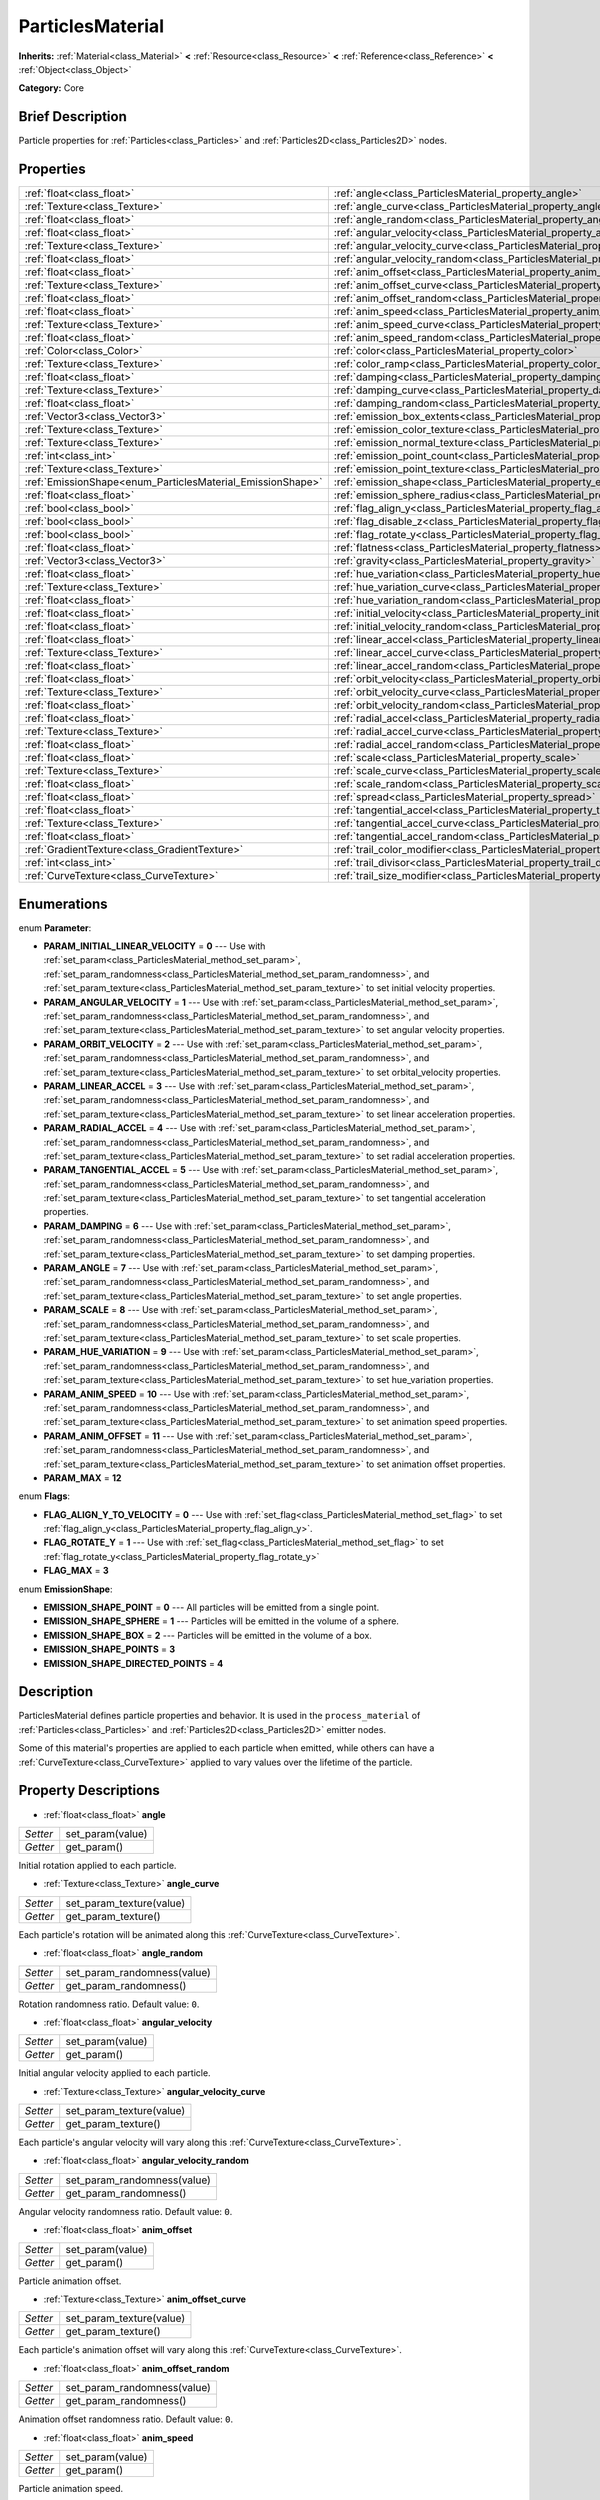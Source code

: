 .. Generated automatically by doc/tools/makerst.py in Godot's source tree.
.. DO NOT EDIT THIS FILE, but the ParticlesMaterial.xml source instead.
.. The source is found in doc/classes or modules/<name>/doc_classes.

.. _class_ParticlesMaterial:

ParticlesMaterial
=================

**Inherits:** :ref:`Material<class_Material>` **<** :ref:`Resource<class_Resource>` **<** :ref:`Reference<class_Reference>` **<** :ref:`Object<class_Object>`

**Category:** Core

Brief Description
-----------------

Particle properties for :ref:`Particles<class_Particles>` and :ref:`Particles2D<class_Particles2D>` nodes.

Properties
----------

+------------------------------------------------------------+------------------------------------------------------------------------------------------+
| :ref:`float<class_float>`                                  | :ref:`angle<class_ParticlesMaterial_property_angle>`                                     |
+------------------------------------------------------------+------------------------------------------------------------------------------------------+
| :ref:`Texture<class_Texture>`                              | :ref:`angle_curve<class_ParticlesMaterial_property_angle_curve>`                         |
+------------------------------------------------------------+------------------------------------------------------------------------------------------+
| :ref:`float<class_float>`                                  | :ref:`angle_random<class_ParticlesMaterial_property_angle_random>`                       |
+------------------------------------------------------------+------------------------------------------------------------------------------------------+
| :ref:`float<class_float>`                                  | :ref:`angular_velocity<class_ParticlesMaterial_property_angular_velocity>`               |
+------------------------------------------------------------+------------------------------------------------------------------------------------------+
| :ref:`Texture<class_Texture>`                              | :ref:`angular_velocity_curve<class_ParticlesMaterial_property_angular_velocity_curve>`   |
+------------------------------------------------------------+------------------------------------------------------------------------------------------+
| :ref:`float<class_float>`                                  | :ref:`angular_velocity_random<class_ParticlesMaterial_property_angular_velocity_random>` |
+------------------------------------------------------------+------------------------------------------------------------------------------------------+
| :ref:`float<class_float>`                                  | :ref:`anim_offset<class_ParticlesMaterial_property_anim_offset>`                         |
+------------------------------------------------------------+------------------------------------------------------------------------------------------+
| :ref:`Texture<class_Texture>`                              | :ref:`anim_offset_curve<class_ParticlesMaterial_property_anim_offset_curve>`             |
+------------------------------------------------------------+------------------------------------------------------------------------------------------+
| :ref:`float<class_float>`                                  | :ref:`anim_offset_random<class_ParticlesMaterial_property_anim_offset_random>`           |
+------------------------------------------------------------+------------------------------------------------------------------------------------------+
| :ref:`float<class_float>`                                  | :ref:`anim_speed<class_ParticlesMaterial_property_anim_speed>`                           |
+------------------------------------------------------------+------------------------------------------------------------------------------------------+
| :ref:`Texture<class_Texture>`                              | :ref:`anim_speed_curve<class_ParticlesMaterial_property_anim_speed_curve>`               |
+------------------------------------------------------------+------------------------------------------------------------------------------------------+
| :ref:`float<class_float>`                                  | :ref:`anim_speed_random<class_ParticlesMaterial_property_anim_speed_random>`             |
+------------------------------------------------------------+------------------------------------------------------------------------------------------+
| :ref:`Color<class_Color>`                                  | :ref:`color<class_ParticlesMaterial_property_color>`                                     |
+------------------------------------------------------------+------------------------------------------------------------------------------------------+
| :ref:`Texture<class_Texture>`                              | :ref:`color_ramp<class_ParticlesMaterial_property_color_ramp>`                           |
+------------------------------------------------------------+------------------------------------------------------------------------------------------+
| :ref:`float<class_float>`                                  | :ref:`damping<class_ParticlesMaterial_property_damping>`                                 |
+------------------------------------------------------------+------------------------------------------------------------------------------------------+
| :ref:`Texture<class_Texture>`                              | :ref:`damping_curve<class_ParticlesMaterial_property_damping_curve>`                     |
+------------------------------------------------------------+------------------------------------------------------------------------------------------+
| :ref:`float<class_float>`                                  | :ref:`damping_random<class_ParticlesMaterial_property_damping_random>`                   |
+------------------------------------------------------------+------------------------------------------------------------------------------------------+
| :ref:`Vector3<class_Vector3>`                              | :ref:`emission_box_extents<class_ParticlesMaterial_property_emission_box_extents>`       |
+------------------------------------------------------------+------------------------------------------------------------------------------------------+
| :ref:`Texture<class_Texture>`                              | :ref:`emission_color_texture<class_ParticlesMaterial_property_emission_color_texture>`   |
+------------------------------------------------------------+------------------------------------------------------------------------------------------+
| :ref:`Texture<class_Texture>`                              | :ref:`emission_normal_texture<class_ParticlesMaterial_property_emission_normal_texture>` |
+------------------------------------------------------------+------------------------------------------------------------------------------------------+
| :ref:`int<class_int>`                                      | :ref:`emission_point_count<class_ParticlesMaterial_property_emission_point_count>`       |
+------------------------------------------------------------+------------------------------------------------------------------------------------------+
| :ref:`Texture<class_Texture>`                              | :ref:`emission_point_texture<class_ParticlesMaterial_property_emission_point_texture>`   |
+------------------------------------------------------------+------------------------------------------------------------------------------------------+
| :ref:`EmissionShape<enum_ParticlesMaterial_EmissionShape>` | :ref:`emission_shape<class_ParticlesMaterial_property_emission_shape>`                   |
+------------------------------------------------------------+------------------------------------------------------------------------------------------+
| :ref:`float<class_float>`                                  | :ref:`emission_sphere_radius<class_ParticlesMaterial_property_emission_sphere_radius>`   |
+------------------------------------------------------------+------------------------------------------------------------------------------------------+
| :ref:`bool<class_bool>`                                    | :ref:`flag_align_y<class_ParticlesMaterial_property_flag_align_y>`                       |
+------------------------------------------------------------+------------------------------------------------------------------------------------------+
| :ref:`bool<class_bool>`                                    | :ref:`flag_disable_z<class_ParticlesMaterial_property_flag_disable_z>`                   |
+------------------------------------------------------------+------------------------------------------------------------------------------------------+
| :ref:`bool<class_bool>`                                    | :ref:`flag_rotate_y<class_ParticlesMaterial_property_flag_rotate_y>`                     |
+------------------------------------------------------------+------------------------------------------------------------------------------------------+
| :ref:`float<class_float>`                                  | :ref:`flatness<class_ParticlesMaterial_property_flatness>`                               |
+------------------------------------------------------------+------------------------------------------------------------------------------------------+
| :ref:`Vector3<class_Vector3>`                              | :ref:`gravity<class_ParticlesMaterial_property_gravity>`                                 |
+------------------------------------------------------------+------------------------------------------------------------------------------------------+
| :ref:`float<class_float>`                                  | :ref:`hue_variation<class_ParticlesMaterial_property_hue_variation>`                     |
+------------------------------------------------------------+------------------------------------------------------------------------------------------+
| :ref:`Texture<class_Texture>`                              | :ref:`hue_variation_curve<class_ParticlesMaterial_property_hue_variation_curve>`         |
+------------------------------------------------------------+------------------------------------------------------------------------------------------+
| :ref:`float<class_float>`                                  | :ref:`hue_variation_random<class_ParticlesMaterial_property_hue_variation_random>`       |
+------------------------------------------------------------+------------------------------------------------------------------------------------------+
| :ref:`float<class_float>`                                  | :ref:`initial_velocity<class_ParticlesMaterial_property_initial_velocity>`               |
+------------------------------------------------------------+------------------------------------------------------------------------------------------+
| :ref:`float<class_float>`                                  | :ref:`initial_velocity_random<class_ParticlesMaterial_property_initial_velocity_random>` |
+------------------------------------------------------------+------------------------------------------------------------------------------------------+
| :ref:`float<class_float>`                                  | :ref:`linear_accel<class_ParticlesMaterial_property_linear_accel>`                       |
+------------------------------------------------------------+------------------------------------------------------------------------------------------+
| :ref:`Texture<class_Texture>`                              | :ref:`linear_accel_curve<class_ParticlesMaterial_property_linear_accel_curve>`           |
+------------------------------------------------------------+------------------------------------------------------------------------------------------+
| :ref:`float<class_float>`                                  | :ref:`linear_accel_random<class_ParticlesMaterial_property_linear_accel_random>`         |
+------------------------------------------------------------+------------------------------------------------------------------------------------------+
| :ref:`float<class_float>`                                  | :ref:`orbit_velocity<class_ParticlesMaterial_property_orbit_velocity>`                   |
+------------------------------------------------------------+------------------------------------------------------------------------------------------+
| :ref:`Texture<class_Texture>`                              | :ref:`orbit_velocity_curve<class_ParticlesMaterial_property_orbit_velocity_curve>`       |
+------------------------------------------------------------+------------------------------------------------------------------------------------------+
| :ref:`float<class_float>`                                  | :ref:`orbit_velocity_random<class_ParticlesMaterial_property_orbit_velocity_random>`     |
+------------------------------------------------------------+------------------------------------------------------------------------------------------+
| :ref:`float<class_float>`                                  | :ref:`radial_accel<class_ParticlesMaterial_property_radial_accel>`                       |
+------------------------------------------------------------+------------------------------------------------------------------------------------------+
| :ref:`Texture<class_Texture>`                              | :ref:`radial_accel_curve<class_ParticlesMaterial_property_radial_accel_curve>`           |
+------------------------------------------------------------+------------------------------------------------------------------------------------------+
| :ref:`float<class_float>`                                  | :ref:`radial_accel_random<class_ParticlesMaterial_property_radial_accel_random>`         |
+------------------------------------------------------------+------------------------------------------------------------------------------------------+
| :ref:`float<class_float>`                                  | :ref:`scale<class_ParticlesMaterial_property_scale>`                                     |
+------------------------------------------------------------+------------------------------------------------------------------------------------------+
| :ref:`Texture<class_Texture>`                              | :ref:`scale_curve<class_ParticlesMaterial_property_scale_curve>`                         |
+------------------------------------------------------------+------------------------------------------------------------------------------------------+
| :ref:`float<class_float>`                                  | :ref:`scale_random<class_ParticlesMaterial_property_scale_random>`                       |
+------------------------------------------------------------+------------------------------------------------------------------------------------------+
| :ref:`float<class_float>`                                  | :ref:`spread<class_ParticlesMaterial_property_spread>`                                   |
+------------------------------------------------------------+------------------------------------------------------------------------------------------+
| :ref:`float<class_float>`                                  | :ref:`tangential_accel<class_ParticlesMaterial_property_tangential_accel>`               |
+------------------------------------------------------------+------------------------------------------------------------------------------------------+
| :ref:`Texture<class_Texture>`                              | :ref:`tangential_accel_curve<class_ParticlesMaterial_property_tangential_accel_curve>`   |
+------------------------------------------------------------+------------------------------------------------------------------------------------------+
| :ref:`float<class_float>`                                  | :ref:`tangential_accel_random<class_ParticlesMaterial_property_tangential_accel_random>` |
+------------------------------------------------------------+------------------------------------------------------------------------------------------+
| :ref:`GradientTexture<class_GradientTexture>`              | :ref:`trail_color_modifier<class_ParticlesMaterial_property_trail_color_modifier>`       |
+------------------------------------------------------------+------------------------------------------------------------------------------------------+
| :ref:`int<class_int>`                                      | :ref:`trail_divisor<class_ParticlesMaterial_property_trail_divisor>`                     |
+------------------------------------------------------------+------------------------------------------------------------------------------------------+
| :ref:`CurveTexture<class_CurveTexture>`                    | :ref:`trail_size_modifier<class_ParticlesMaterial_property_trail_size_modifier>`         |
+------------------------------------------------------------+------------------------------------------------------------------------------------------+

Enumerations
------------

.. _enum_ParticlesMaterial_Parameter:

.. _class_ParticlesMaterial_constant_PARAM_INITIAL_LINEAR_VELOCITY:

.. _class_ParticlesMaterial_constant_PARAM_ANGULAR_VELOCITY:

.. _class_ParticlesMaterial_constant_PARAM_ORBIT_VELOCITY:

.. _class_ParticlesMaterial_constant_PARAM_LINEAR_ACCEL:

.. _class_ParticlesMaterial_constant_PARAM_RADIAL_ACCEL:

.. _class_ParticlesMaterial_constant_PARAM_TANGENTIAL_ACCEL:

.. _class_ParticlesMaterial_constant_PARAM_DAMPING:

.. _class_ParticlesMaterial_constant_PARAM_ANGLE:

.. _class_ParticlesMaterial_constant_PARAM_SCALE:

.. _class_ParticlesMaterial_constant_PARAM_HUE_VARIATION:

.. _class_ParticlesMaterial_constant_PARAM_ANIM_SPEED:

.. _class_ParticlesMaterial_constant_PARAM_ANIM_OFFSET:

.. _class_ParticlesMaterial_constant_PARAM_MAX:

enum **Parameter**:

- **PARAM_INITIAL_LINEAR_VELOCITY** = **0** --- Use with :ref:`set_param<class_ParticlesMaterial_method_set_param>`, :ref:`set_param_randomness<class_ParticlesMaterial_method_set_param_randomness>`, and :ref:`set_param_texture<class_ParticlesMaterial_method_set_param_texture>` to set initial velocity properties.

- **PARAM_ANGULAR_VELOCITY** = **1** --- Use with :ref:`set_param<class_ParticlesMaterial_method_set_param>`, :ref:`set_param_randomness<class_ParticlesMaterial_method_set_param_randomness>`, and :ref:`set_param_texture<class_ParticlesMaterial_method_set_param_texture>` to set angular velocity properties.

- **PARAM_ORBIT_VELOCITY** = **2** --- Use with :ref:`set_param<class_ParticlesMaterial_method_set_param>`, :ref:`set_param_randomness<class_ParticlesMaterial_method_set_param_randomness>`, and :ref:`set_param_texture<class_ParticlesMaterial_method_set_param_texture>` to set orbital_velocity properties.

- **PARAM_LINEAR_ACCEL** = **3** --- Use with :ref:`set_param<class_ParticlesMaterial_method_set_param>`, :ref:`set_param_randomness<class_ParticlesMaterial_method_set_param_randomness>`, and :ref:`set_param_texture<class_ParticlesMaterial_method_set_param_texture>` to set linear acceleration properties.

- **PARAM_RADIAL_ACCEL** = **4** --- Use with :ref:`set_param<class_ParticlesMaterial_method_set_param>`, :ref:`set_param_randomness<class_ParticlesMaterial_method_set_param_randomness>`, and :ref:`set_param_texture<class_ParticlesMaterial_method_set_param_texture>` to set radial acceleration properties.

- **PARAM_TANGENTIAL_ACCEL** = **5** --- Use with :ref:`set_param<class_ParticlesMaterial_method_set_param>`, :ref:`set_param_randomness<class_ParticlesMaterial_method_set_param_randomness>`, and :ref:`set_param_texture<class_ParticlesMaterial_method_set_param_texture>` to set tangential acceleration properties.

- **PARAM_DAMPING** = **6** --- Use with :ref:`set_param<class_ParticlesMaterial_method_set_param>`, :ref:`set_param_randomness<class_ParticlesMaterial_method_set_param_randomness>`, and :ref:`set_param_texture<class_ParticlesMaterial_method_set_param_texture>` to set damping properties.

- **PARAM_ANGLE** = **7** --- Use with :ref:`set_param<class_ParticlesMaterial_method_set_param>`, :ref:`set_param_randomness<class_ParticlesMaterial_method_set_param_randomness>`, and :ref:`set_param_texture<class_ParticlesMaterial_method_set_param_texture>` to set angle properties.

- **PARAM_SCALE** = **8** --- Use with :ref:`set_param<class_ParticlesMaterial_method_set_param>`, :ref:`set_param_randomness<class_ParticlesMaterial_method_set_param_randomness>`, and :ref:`set_param_texture<class_ParticlesMaterial_method_set_param_texture>` to set scale properties.

- **PARAM_HUE_VARIATION** = **9** --- Use with :ref:`set_param<class_ParticlesMaterial_method_set_param>`, :ref:`set_param_randomness<class_ParticlesMaterial_method_set_param_randomness>`, and :ref:`set_param_texture<class_ParticlesMaterial_method_set_param_texture>` to set hue_variation properties.

- **PARAM_ANIM_SPEED** = **10** --- Use with :ref:`set_param<class_ParticlesMaterial_method_set_param>`, :ref:`set_param_randomness<class_ParticlesMaterial_method_set_param_randomness>`, and :ref:`set_param_texture<class_ParticlesMaterial_method_set_param_texture>` to set animation speed properties.

- **PARAM_ANIM_OFFSET** = **11** --- Use with :ref:`set_param<class_ParticlesMaterial_method_set_param>`, :ref:`set_param_randomness<class_ParticlesMaterial_method_set_param_randomness>`, and :ref:`set_param_texture<class_ParticlesMaterial_method_set_param_texture>` to set animation offset properties.

- **PARAM_MAX** = **12**

.. _enum_ParticlesMaterial_Flags:

.. _class_ParticlesMaterial_constant_FLAG_ALIGN_Y_TO_VELOCITY:

.. _class_ParticlesMaterial_constant_FLAG_ROTATE_Y:

.. _class_ParticlesMaterial_constant_FLAG_MAX:

enum **Flags**:

- **FLAG_ALIGN_Y_TO_VELOCITY** = **0** --- Use with :ref:`set_flag<class_ParticlesMaterial_method_set_flag>` to set :ref:`flag_align_y<class_ParticlesMaterial_property_flag_align_y>`.

- **FLAG_ROTATE_Y** = **1** --- Use with :ref:`set_flag<class_ParticlesMaterial_method_set_flag>` to set :ref:`flag_rotate_y<class_ParticlesMaterial_property_flag_rotate_y>`

- **FLAG_MAX** = **3**

.. _enum_ParticlesMaterial_EmissionShape:

.. _class_ParticlesMaterial_constant_EMISSION_SHAPE_POINT:

.. _class_ParticlesMaterial_constant_EMISSION_SHAPE_SPHERE:

.. _class_ParticlesMaterial_constant_EMISSION_SHAPE_BOX:

.. _class_ParticlesMaterial_constant_EMISSION_SHAPE_POINTS:

.. _class_ParticlesMaterial_constant_EMISSION_SHAPE_DIRECTED_POINTS:

enum **EmissionShape**:

- **EMISSION_SHAPE_POINT** = **0** --- All particles will be emitted from a single point.

- **EMISSION_SHAPE_SPHERE** = **1** --- Particles will be emitted in the volume of a sphere.

- **EMISSION_SHAPE_BOX** = **2** --- Particles will be emitted in the volume of a box.

- **EMISSION_SHAPE_POINTS** = **3**

- **EMISSION_SHAPE_DIRECTED_POINTS** = **4**

Description
-----------

ParticlesMaterial defines particle properties and behavior. It is used in the ``process_material`` of :ref:`Particles<class_Particles>` and :ref:`Particles2D<class_Particles2D>` emitter nodes.

Some of this material's properties are applied to each particle when emitted, while others can have a :ref:`CurveTexture<class_CurveTexture>` applied to vary values over the lifetime of the particle.

Property Descriptions
---------------------

.. _class_ParticlesMaterial_property_angle:

- :ref:`float<class_float>` **angle**

+----------+------------------+
| *Setter* | set_param(value) |
+----------+------------------+
| *Getter* | get_param()      |
+----------+------------------+

Initial rotation applied to each particle.

.. _class_ParticlesMaterial_property_angle_curve:

- :ref:`Texture<class_Texture>` **angle_curve**

+----------+--------------------------+
| *Setter* | set_param_texture(value) |
+----------+--------------------------+
| *Getter* | get_param_texture()      |
+----------+--------------------------+

Each particle's rotation will be animated along this :ref:`CurveTexture<class_CurveTexture>`.

.. _class_ParticlesMaterial_property_angle_random:

- :ref:`float<class_float>` **angle_random**

+----------+-----------------------------+
| *Setter* | set_param_randomness(value) |
+----------+-----------------------------+
| *Getter* | get_param_randomness()      |
+----------+-----------------------------+

Rotation randomness ratio. Default value: ``0``.

.. _class_ParticlesMaterial_property_angular_velocity:

- :ref:`float<class_float>` **angular_velocity**

+----------+------------------+
| *Setter* | set_param(value) |
+----------+------------------+
| *Getter* | get_param()      |
+----------+------------------+

Initial angular velocity applied to each particle.

.. _class_ParticlesMaterial_property_angular_velocity_curve:

- :ref:`Texture<class_Texture>` **angular_velocity_curve**

+----------+--------------------------+
| *Setter* | set_param_texture(value) |
+----------+--------------------------+
| *Getter* | get_param_texture()      |
+----------+--------------------------+

Each particle's angular velocity will vary along this :ref:`CurveTexture<class_CurveTexture>`.

.. _class_ParticlesMaterial_property_angular_velocity_random:

- :ref:`float<class_float>` **angular_velocity_random**

+----------+-----------------------------+
| *Setter* | set_param_randomness(value) |
+----------+-----------------------------+
| *Getter* | get_param_randomness()      |
+----------+-----------------------------+

Angular velocity randomness ratio. Default value: ``0``.

.. _class_ParticlesMaterial_property_anim_offset:

- :ref:`float<class_float>` **anim_offset**

+----------+------------------+
| *Setter* | set_param(value) |
+----------+------------------+
| *Getter* | get_param()      |
+----------+------------------+

Particle animation offset.

.. _class_ParticlesMaterial_property_anim_offset_curve:

- :ref:`Texture<class_Texture>` **anim_offset_curve**

+----------+--------------------------+
| *Setter* | set_param_texture(value) |
+----------+--------------------------+
| *Getter* | get_param_texture()      |
+----------+--------------------------+

Each particle's animation offset will vary along this :ref:`CurveTexture<class_CurveTexture>`.

.. _class_ParticlesMaterial_property_anim_offset_random:

- :ref:`float<class_float>` **anim_offset_random**

+----------+-----------------------------+
| *Setter* | set_param_randomness(value) |
+----------+-----------------------------+
| *Getter* | get_param_randomness()      |
+----------+-----------------------------+

Animation offset randomness ratio. Default value: ``0``.

.. _class_ParticlesMaterial_property_anim_speed:

- :ref:`float<class_float>` **anim_speed**

+----------+------------------+
| *Setter* | set_param(value) |
+----------+------------------+
| *Getter* | get_param()      |
+----------+------------------+

Particle animation speed.

.. _class_ParticlesMaterial_property_anim_speed_curve:

- :ref:`Texture<class_Texture>` **anim_speed_curve**

+----------+--------------------------+
| *Setter* | set_param_texture(value) |
+----------+--------------------------+
| *Getter* | get_param_texture()      |
+----------+--------------------------+

Each particle's animation speed will vary along this :ref:`CurveTexture<class_CurveTexture>`.

.. _class_ParticlesMaterial_property_anim_speed_random:

- :ref:`float<class_float>` **anim_speed_random**

+----------+-----------------------------+
| *Setter* | set_param_randomness(value) |
+----------+-----------------------------+
| *Getter* | get_param_randomness()      |
+----------+-----------------------------+

Animation speed randomness ratio. Default value: ``0``.

.. _class_ParticlesMaterial_property_color:

- :ref:`Color<class_Color>` **color**

+----------+------------------+
| *Setter* | set_color(value) |
+----------+------------------+
| *Getter* | get_color()      |
+----------+------------------+

Each particle's initial color. If the :ref:`Particles2D<class_Particles2D>`'s ``texture`` is defined, it will be multiplied by this color.

.. _class_ParticlesMaterial_property_color_ramp:

- :ref:`Texture<class_Texture>` **color_ramp**

+----------+-----------------------+
| *Setter* | set_color_ramp(value) |
+----------+-----------------------+
| *Getter* | get_color_ramp()      |
+----------+-----------------------+

Each particle's color will vary along this :ref:`GradientTexture<class_GradientTexture>`.

.. _class_ParticlesMaterial_property_damping:

- :ref:`float<class_float>` **damping**

+----------+------------------+
| *Setter* | set_param(value) |
+----------+------------------+
| *Getter* | get_param()      |
+----------+------------------+

The rate at which particles lose velocity.

.. _class_ParticlesMaterial_property_damping_curve:

- :ref:`Texture<class_Texture>` **damping_curve**

+----------+--------------------------+
| *Setter* | set_param_texture(value) |
+----------+--------------------------+
| *Getter* | get_param_texture()      |
+----------+--------------------------+

Damping will vary along this :ref:`CurveTexture<class_CurveTexture>`.

.. _class_ParticlesMaterial_property_damping_random:

- :ref:`float<class_float>` **damping_random**

+----------+-----------------------------+
| *Setter* | set_param_randomness(value) |
+----------+-----------------------------+
| *Getter* | get_param_randomness()      |
+----------+-----------------------------+

Damping randomness ratio. Default value: ``0``.

.. _class_ParticlesMaterial_property_emission_box_extents:

- :ref:`Vector3<class_Vector3>` **emission_box_extents**

+----------+---------------------------------+
| *Setter* | set_emission_box_extents(value) |
+----------+---------------------------------+
| *Getter* | get_emission_box_extents()      |
+----------+---------------------------------+

The box's extents if ``emission_shape`` is set to ``EMISSION_SHAPE_BOX``.

.. _class_ParticlesMaterial_property_emission_color_texture:

- :ref:`Texture<class_Texture>` **emission_color_texture**

+----------+-----------------------------------+
| *Setter* | set_emission_color_texture(value) |
+----------+-----------------------------------+
| *Getter* | get_emission_color_texture()      |
+----------+-----------------------------------+

.. _class_ParticlesMaterial_property_emission_normal_texture:

- :ref:`Texture<class_Texture>` **emission_normal_texture**

+----------+------------------------------------+
| *Setter* | set_emission_normal_texture(value) |
+----------+------------------------------------+
| *Getter* | get_emission_normal_texture()      |
+----------+------------------------------------+

.. _class_ParticlesMaterial_property_emission_point_count:

- :ref:`int<class_int>` **emission_point_count**

+----------+---------------------------------+
| *Setter* | set_emission_point_count(value) |
+----------+---------------------------------+
| *Getter* | get_emission_point_count()      |
+----------+---------------------------------+

The number of emission points if ``emission_shape`` is set to ``EMISSION_SHAPE_POINTS`` or ``EMISSION_SHAPE_DIRECTED_POINTS``.

.. _class_ParticlesMaterial_property_emission_point_texture:

- :ref:`Texture<class_Texture>` **emission_point_texture**

+----------+-----------------------------------+
| *Setter* | set_emission_point_texture(value) |
+----------+-----------------------------------+
| *Getter* | get_emission_point_texture()      |
+----------+-----------------------------------+

.. _class_ParticlesMaterial_property_emission_shape:

- :ref:`EmissionShape<enum_ParticlesMaterial_EmissionShape>` **emission_shape**

+----------+---------------------------+
| *Setter* | set_emission_shape(value) |
+----------+---------------------------+
| *Getter* | get_emission_shape()      |
+----------+---------------------------+

Particles will be emitted inside this region. Use ``EMISSION_SHAPE_*`` constants for values. Default value: ``EMISSION_SHAPE_POINT``.

.. _class_ParticlesMaterial_property_emission_sphere_radius:

- :ref:`float<class_float>` **emission_sphere_radius**

+----------+-----------------------------------+
| *Setter* | set_emission_sphere_radius(value) |
+----------+-----------------------------------+
| *Getter* | get_emission_sphere_radius()      |
+----------+-----------------------------------+

The sphere's radius if ``emission_shape`` is set to ``EMISSION_SHAPE_SPHERE``.

.. _class_ParticlesMaterial_property_flag_align_y:

- :ref:`bool<class_bool>` **flag_align_y**

+----------+-----------------+
| *Setter* | set_flag(value) |
+----------+-----------------+
| *Getter* | get_flag()      |
+----------+-----------------+

.. _class_ParticlesMaterial_property_flag_disable_z:

- :ref:`bool<class_bool>` **flag_disable_z**

+----------+-----------------+
| *Setter* | set_flag(value) |
+----------+-----------------+
| *Getter* | get_flag()      |
+----------+-----------------+

If ``true``, particles will not move on the z axis. Default value: ``true`` for :ref:`Particles2D<class_Particles2D>`, ``false`` for :ref:`Particles<class_Particles>`.

.. _class_ParticlesMaterial_property_flag_rotate_y:

- :ref:`bool<class_bool>` **flag_rotate_y**

+----------+-----------------+
| *Setter* | set_flag(value) |
+----------+-----------------+
| *Getter* | get_flag()      |
+----------+-----------------+

.. _class_ParticlesMaterial_property_flatness:

- :ref:`float<class_float>` **flatness**

+----------+---------------------+
| *Setter* | set_flatness(value) |
+----------+---------------------+
| *Getter* | get_flatness()      |
+----------+---------------------+

.. _class_ParticlesMaterial_property_gravity:

- :ref:`Vector3<class_Vector3>` **gravity**

+----------+--------------------+
| *Setter* | set_gravity(value) |
+----------+--------------------+
| *Getter* | get_gravity()      |
+----------+--------------------+

Gravity applied to every particle. Default value: ``(0, 98, 0)``.

.. _class_ParticlesMaterial_property_hue_variation:

- :ref:`float<class_float>` **hue_variation**

+----------+------------------+
| *Setter* | set_param(value) |
+----------+------------------+
| *Getter* | get_param()      |
+----------+------------------+

Initial hue variation applied to each particle.

.. _class_ParticlesMaterial_property_hue_variation_curve:

- :ref:`Texture<class_Texture>` **hue_variation_curve**

+----------+--------------------------+
| *Setter* | set_param_texture(value) |
+----------+--------------------------+
| *Getter* | get_param_texture()      |
+----------+--------------------------+

Each particle's hue will vary along this :ref:`CurveTexture<class_CurveTexture>`.

.. _class_ParticlesMaterial_property_hue_variation_random:

- :ref:`float<class_float>` **hue_variation_random**

+----------+-----------------------------+
| *Setter* | set_param_randomness(value) |
+----------+-----------------------------+
| *Getter* | get_param_randomness()      |
+----------+-----------------------------+

Hue variation randomness ratio. Default value: ``0``.

.. _class_ParticlesMaterial_property_initial_velocity:

- :ref:`float<class_float>` **initial_velocity**

+----------+------------------+
| *Setter* | set_param(value) |
+----------+------------------+
| *Getter* | get_param()      |
+----------+------------------+

Initial velocity for each particle.

.. _class_ParticlesMaterial_property_initial_velocity_random:

- :ref:`float<class_float>` **initial_velocity_random**

+----------+-----------------------------+
| *Setter* | set_param_randomness(value) |
+----------+-----------------------------+
| *Getter* | get_param_randomness()      |
+----------+-----------------------------+

Initial velocity randomness ratio. Default value: ``0``.

.. _class_ParticlesMaterial_property_linear_accel:

- :ref:`float<class_float>` **linear_accel**

+----------+------------------+
| *Setter* | set_param(value) |
+----------+------------------+
| *Getter* | get_param()      |
+----------+------------------+

Linear acceleration applied to each particle.

.. _class_ParticlesMaterial_property_linear_accel_curve:

- :ref:`Texture<class_Texture>` **linear_accel_curve**

+----------+--------------------------+
| *Setter* | set_param_texture(value) |
+----------+--------------------------+
| *Getter* | get_param_texture()      |
+----------+--------------------------+

Each particle's linear acceleration will vary along this :ref:`CurveTexture<class_CurveTexture>`.

.. _class_ParticlesMaterial_property_linear_accel_random:

- :ref:`float<class_float>` **linear_accel_random**

+----------+-----------------------------+
| *Setter* | set_param_randomness(value) |
+----------+-----------------------------+
| *Getter* | get_param_randomness()      |
+----------+-----------------------------+

Linear acceleration randomness ratio. Default value: ``0``.

.. _class_ParticlesMaterial_property_orbit_velocity:

- :ref:`float<class_float>` **orbit_velocity**

+----------+------------------+
| *Setter* | set_param(value) |
+----------+------------------+
| *Getter* | get_param()      |
+----------+------------------+

Orbital velocity applied to each particle.

.. _class_ParticlesMaterial_property_orbit_velocity_curve:

- :ref:`Texture<class_Texture>` **orbit_velocity_curve**

+----------+--------------------------+
| *Setter* | set_param_texture(value) |
+----------+--------------------------+
| *Getter* | get_param_texture()      |
+----------+--------------------------+

Each particle's orbital velocity will vary along this :ref:`CurveTexture<class_CurveTexture>`.

.. _class_ParticlesMaterial_property_orbit_velocity_random:

- :ref:`float<class_float>` **orbit_velocity_random**

+----------+-----------------------------+
| *Setter* | set_param_randomness(value) |
+----------+-----------------------------+
| *Getter* | get_param_randomness()      |
+----------+-----------------------------+

Orbital velocity randomness ratio. Default value: ``0``.

.. _class_ParticlesMaterial_property_radial_accel:

- :ref:`float<class_float>` **radial_accel**

+----------+------------------+
| *Setter* | set_param(value) |
+----------+------------------+
| *Getter* | get_param()      |
+----------+------------------+

Radial acceleration applied to each particle.

.. _class_ParticlesMaterial_property_radial_accel_curve:

- :ref:`Texture<class_Texture>` **radial_accel_curve**

+----------+--------------------------+
| *Setter* | set_param_texture(value) |
+----------+--------------------------+
| *Getter* | get_param_texture()      |
+----------+--------------------------+

Each particle's radial acceleration will vary along this :ref:`CurveTexture<class_CurveTexture>`.

.. _class_ParticlesMaterial_property_radial_accel_random:

- :ref:`float<class_float>` **radial_accel_random**

+----------+-----------------------------+
| *Setter* | set_param_randomness(value) |
+----------+-----------------------------+
| *Getter* | get_param_randomness()      |
+----------+-----------------------------+

Radial acceleration randomness ratio. Default value: ``0``.

.. _class_ParticlesMaterial_property_scale:

- :ref:`float<class_float>` **scale**

+----------+------------------+
| *Setter* | set_param(value) |
+----------+------------------+
| *Getter* | get_param()      |
+----------+------------------+

Initial scale applied to each particle.

.. _class_ParticlesMaterial_property_scale_curve:

- :ref:`Texture<class_Texture>` **scale_curve**

+----------+--------------------------+
| *Setter* | set_param_texture(value) |
+----------+--------------------------+
| *Getter* | get_param_texture()      |
+----------+--------------------------+

Each particle's scale will vary along this :ref:`CurveTexture<class_CurveTexture>`.

.. _class_ParticlesMaterial_property_scale_random:

- :ref:`float<class_float>` **scale_random**

+----------+-----------------------------+
| *Setter* | set_param_randomness(value) |
+----------+-----------------------------+
| *Getter* | get_param_randomness()      |
+----------+-----------------------------+

Scale randomness ratio. Default value: ``0``.

.. _class_ParticlesMaterial_property_spread:

- :ref:`float<class_float>` **spread**

+----------+-------------------+
| *Setter* | set_spread(value) |
+----------+-------------------+
| *Getter* | get_spread()      |
+----------+-------------------+

Each particle's initial direction range from ``+spread`` to ``-spread`` degrees. Default value: ``45``.

.. _class_ParticlesMaterial_property_tangential_accel:

- :ref:`float<class_float>` **tangential_accel**

+----------+------------------+
| *Setter* | set_param(value) |
+----------+------------------+
| *Getter* | get_param()      |
+----------+------------------+

Tangential acceleration applied to each particle. Tangential acceleration is perpendicular to the particle's velocity.

.. _class_ParticlesMaterial_property_tangential_accel_curve:

- :ref:`Texture<class_Texture>` **tangential_accel_curve**

+----------+--------------------------+
| *Setter* | set_param_texture(value) |
+----------+--------------------------+
| *Getter* | get_param_texture()      |
+----------+--------------------------+

Each particle's tangential acceleration will vary along this :ref:`CurveTexture<class_CurveTexture>`.

.. _class_ParticlesMaterial_property_tangential_accel_random:

- :ref:`float<class_float>` **tangential_accel_random**

+----------+-----------------------------+
| *Setter* | set_param_randomness(value) |
+----------+-----------------------------+
| *Getter* | get_param_randomness()      |
+----------+-----------------------------+

Tangential acceleration randomness ratio. Default value: ``0``.

.. _class_ParticlesMaterial_property_trail_color_modifier:

- :ref:`GradientTexture<class_GradientTexture>` **trail_color_modifier**

+----------+---------------------------------+
| *Setter* | set_trail_color_modifier(value) |
+----------+---------------------------------+
| *Getter* | get_trail_color_modifier()      |
+----------+---------------------------------+

Trail particles' color will vary along this :ref:`GradientTexture<class_GradientTexture>`.

.. _class_ParticlesMaterial_property_trail_divisor:

- :ref:`int<class_int>` **trail_divisor**

+----------+--------------------------+
| *Setter* | set_trail_divisor(value) |
+----------+--------------------------+
| *Getter* | get_trail_divisor()      |
+----------+--------------------------+

Emitter will emit ``amount`` divided by ``trail_divisor`` particles. The remaining particles will be used as trail(s).

.. _class_ParticlesMaterial_property_trail_size_modifier:

- :ref:`CurveTexture<class_CurveTexture>` **trail_size_modifier**

+----------+--------------------------------+
| *Setter* | set_trail_size_modifier(value) |
+----------+--------------------------------+
| *Getter* | get_trail_size_modifier()      |
+----------+--------------------------------+

Trail particles' size will vary along this :ref:`CurveTexture<class_CurveTexture>`.

